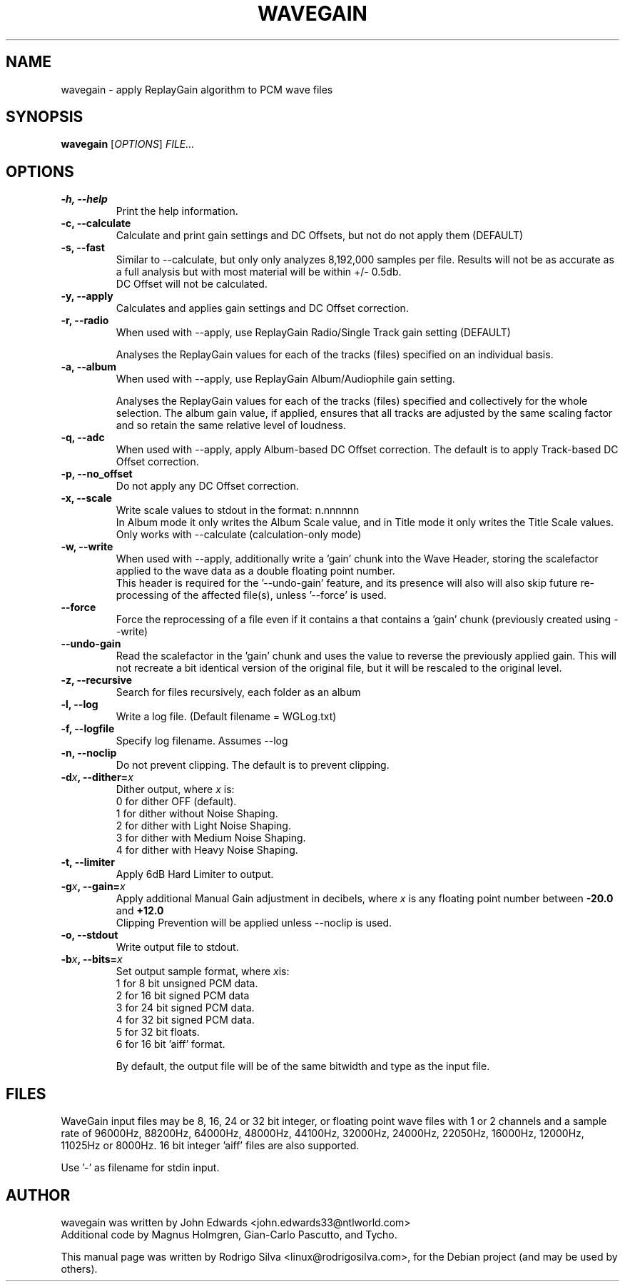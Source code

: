 .TH WAVEGAIN 1 "October  17, 2012"

.SH NAME
wavegain \- apply ReplayGain algorithm to PCM wave files

.SH SYNOPSIS
.B wavegain
.RI [ OPTIONS ] " FILE..."

.SH OPTIONS

.TP
.B \-h, \-\-help
Print the help information.


.TP
.B \-c, \-\-calculate
Calculate and print gain settings and DC Offsets, but not do not apply them
(DEFAULT)


.TP
.B \-s, \-\-fast
Similar to -\-calculate, but only only analyzes 8,192,000 samples per file.
Results will not be as accurate as a full analysis but with most material will
be within +/\- 0.5db.
.br
DC Offset will not be calculated.

.TP
.B \-y, \-\-apply
Calculates and applies gain settings and DC Offset correction.


.TP
.B \-r, \-\-radio
When used with \-\-apply, use ReplayGain Radio/Single Track gain setting (DEFAULT)

Analyses the ReplayGain values for each of the tracks (files) specified on an
individual basis.


.TP
.B \-a, \-\-album
When used with \-\-apply, use ReplayGain Album/Audiophile gain setting.

Analyses the ReplayGain values for each of the tracks (files) specified and
collectively for the whole selection. The album gain value, if applied, ensures
that all tracks are adjusted by the same scaling factor and so retain the same
relative level of loudness.


.TP
.B \-q, \-\-adc
When used with \-\-apply, apply Album-based DC Offset correction.
The default is to apply Track-based DC Offset correction.


.TP
.B \-p, \-\-no_offset
Do not apply any DC Offset correction.


.TP
.B \-x, \-\-scale
Write scale values to stdout in the format: n.nnnnnn
.br
In Album mode it only writes the Album Scale value, and
in Title mode it only writes the Title Scale values.
.br
Only works with \-\-calculate (calculation-only mode)


.TP
.B \-w, \-\-write
When used with \-\-apply, additionally write a 'gain' chunk into the Wave Header,
storing the scalefactor applied to the wave data as a double floating point number.
.br
This header is required for the '\-\-undo\-gain' feature, and its presence will
also will also skip future re-processing of the affected file(s), unless '\-\-force' is used.


.TP
.B \-\-force
Force the reprocessing of a file even if it contains a that contains a 'gain' chunk
(previously created using \-\-write)


.TP
.B \-\-undo\-gain
Read the scalefactor in the 'gain' chunk and uses the value to reverse the
previously applied gain. This will not recreate a bit identical version of the
original file, but it will be rescaled to the original level.


.TP
.B \-z, \-\-recursive
Search for files recursively, each folder as an album


.TP
.B \-l, \-\-log
Write a log file. (Default filename = WGLog.txt)


.TP
.B \-f, \-\-logfile
Specify log filename. Assumes \-\-log


.TP
.B \-n, \-\-noclip
Do not prevent clipping. The default is to prevent clipping.


.TP
.BI "\-d" x ", \-\-dither=" x
.RI "Dither output, where " x " is:"
  0  for dither OFF (default).
  1  for dither without Noise Shaping.
  2  for dither with Light  Noise Shaping.
  3  for dither with Medium Noise Shaping.
  4  for dither with Heavy  Noise Shaping.


.TP
.B \-t, \-\-limiter
Apply 6dB Hard Limiter to output.


.TP
.BI "\-g" x ", \-\-gain=" x
.RI "Apply additional Manual Gain adjustment in decibels, where " x
is any floating point number between
.BR \-20.0 " and " +12.0
.br
Clipping Prevention will be applied unless \-\-noclip is used.


.TP
.B \-o, \-\-stdout
Write output file to stdout.

.TP
.BI "\-b" x ", \-\-bits=" x
.RI "Set output sample format, where " x "is:"
  1  for  8 bit unsigned PCM data.
  2  for 16 bit signed PCM data
  3  for 24 bit signed PCM data.
  4  for 32 bit signed PCM data.
  5  for 32 bit floats.
  6  for 16 bit 'aiff' format.

By default, the output file will be of the same bitwidth and type as the input file.

.SH FILES
WaveGain input files may be 8, 16, 24 or 32 bit integer, or floating point
wave files with 1 or 2 channels and a sample rate of 96000Hz, 88200Hz,
64000Hz, 48000Hz, 44100Hz, 32000Hz, 24000Hz, 22050Hz, 16000Hz, 12000Hz,
11025Hz or 8000Hz. 16 bit integer 'aiff' files are also supported.

Use '\-' as filename for stdin input.

.SH AUTHOR
wavegain was written by John Edwards <john.edwards33@ntlworld.com>
.br
Additional code by Magnus Holmgren, Gian\-Carlo Pascutto, and Tycho.

.PP
This manual page was written by Rodrigo Silva <linux@rodrigosilva.com>,
for the Debian project (and may be used by others).
